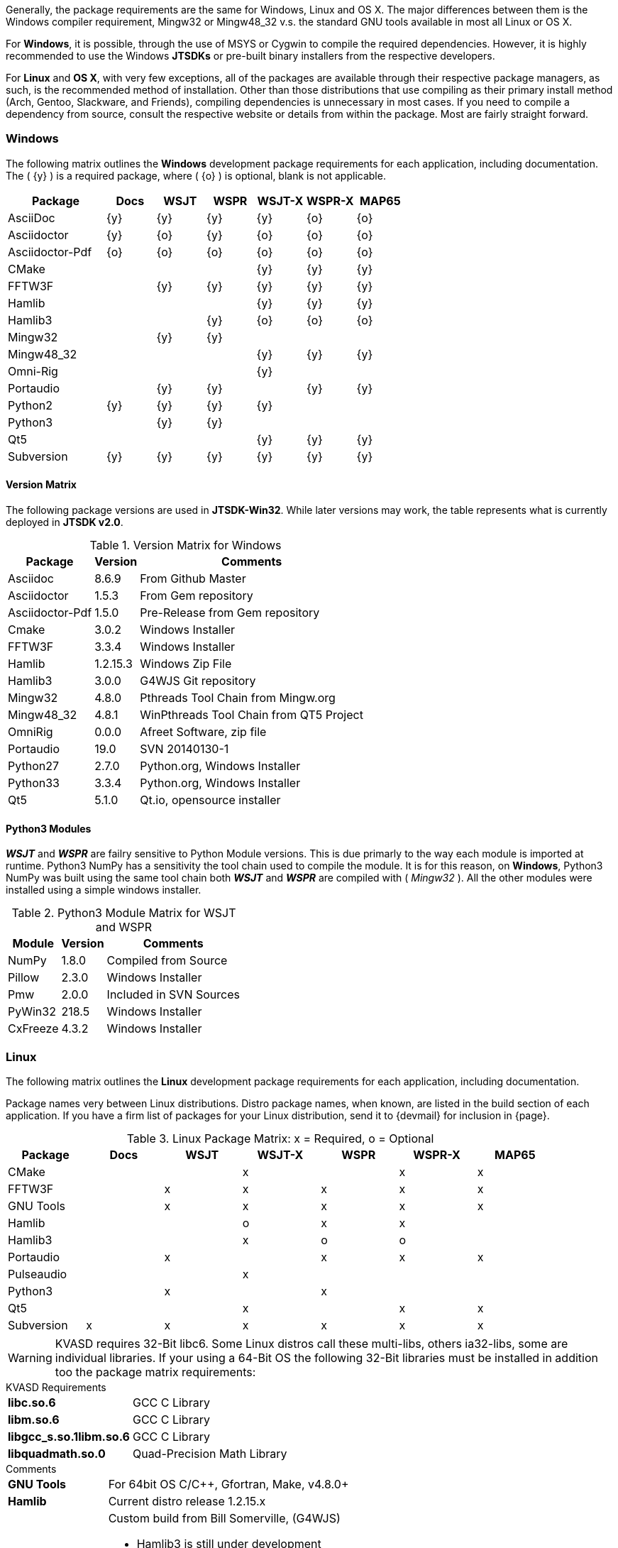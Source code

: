 Generally, the package requirements are the same for Windows, Linux
and OS X. The major differences between them is the Windows compiler
requirement, Mingw32 or Mingw48_32 v.s. the standard GNU tools available
in most all Linux or OS X.

For *Windows*, it is possible, through the use of MSYS or Cygwin to 
compile the required dependencies. However, it is highly recommended
to use the Windows *JTSDKs* or pre-built binary installers from the
respective developers.

For *Linux* and *OS X*, with very few exceptions, all of the packages are
available through their respective package managers, as such, is the recommended
method of installation. Other than those distributions that use compiling
as their primary install method (Arch, Gentoo, Slackware, and Friends), 
compiling dependencies is unnecessary in most cases. If you need to
compile a dependency from source, consult the respective website or
details from within the package. Most are fairly straight forward.

=== Windows

The following matrix outlines the *Windows* development package
requirements for each application, including documentation. The
( {y} ) is a required package, where ( {o} ) is optional, blank is
not applicable.


[[WINDOWSPKG]]
[cols="^2,^1,^1,^1,^1,^1,^1"]
|===
|Package|Docs|WSJT|WSPR|WSJT-X|WSPR-X|MAP65

|AsciiDoc
|{y}
|{y}
|{y}
|{y}
|{o}
|{o}

|Asciidoctor
|{y}
|{o}
|{y}
|{o}
|{o}
|{o}

|Asciidoctor-Pdf
|{o}
|{o}
|{o}
|{o}
|{o}
|{o}

|CMake
|
|
|
|{y}
|{y}
|{y}

|FFTW3F
|
|{y}
|{y}
|{y}
|{y}
|{y}

|Hamlib
|
|
|
|{y}
|{y}
|{y}

|Hamlib3
|
|
|{y}
|{o}
|{o}
|{o}

|Mingw32
|
|{y}
|{y}
|
|
|   

|Mingw48_32
|
|
|
|{y}
|{y}
|{y}

|Omni-Rig
|
|
|
|{y}
|
|

|Portaudio
|
|{y}
|{y}
|
|{y}
|{y}

|Python2
|{y}
|{y}
|{y}
|{y}
|
|

|Python3
|
|{y}
|{y}
|
|
|

|Qt5
|
|
|
|{y}
|{y}
|{y}

|Subversion
|{y}
|{y}
|{y}
|{y}
|{y}
|{y}
|===

==== Version Matrix
The following package versions are used in *JTSDK-Win32*. While later versions
may work, the table represents what is currently deployed in *JTSDK v2.0*.

.Version Matrix for Windows
[cols="1,^1,1", options="header, autowidth"]
|===
|Package|Version|Comments

|Asciidoc
|8.6.9
|From Github Master

|Asciidoctor
|1.5.3
|From Gem repository

|Asciidoctor-Pdf
|1.5.0
|Pre-Release from Gem repository

|Cmake
|3.0.2
|Windows Installer

|FFTW3F
|3.3.4
|Windows Installer

|Hamlib
|1.2.15.3
|Windows Zip File

|Hamlib3
|3.0.0
|G4WJS Git repository

|Mingw32
|4.8.0
|Pthreads Tool Chain from Mingw.org

|Mingw48_32
|4.8.1
|WinPthreads Tool Chain from QT5 Project

|OmniRig
|0.0.0
|Afreet Software, zip file

|Portaudio
|19.0
|SVN 20140130-1

|Python27
|2.7.0
|Python.org, Windows Installer

|Python33
|3.3.4
|Python.org, Windows Installer

|Qt5
|5.1.0
|Qt.io, opensource installer

|===


==== Python3 Modules
**_WSJT_** and **_WSPR_** are failry sensitive to Python Module versions. This
is due primarly to the way each module is imported at runtime. Python3 NumPy has
a sensitivity the tool chain used to compile the module. It is for this reason,
on *Windows*, Python3 NumPy was built using the same tool chain both
**_WSJT_** and **_WSPR_** are compiled with ( _Mingw32_ ). All the other modules
were installed using a simple windows installer.


.Python3 Module Matrix for WSJT and WSPR
[cols="1,^1,1", options="header, autowidth"]
|===
|Module|Version|Comments

|NumPy
|1.8.0
|Compiled from Source

|Pillow
|2.3.0
|Windows Installer

|Pmw
|2.0.0
|Included in SVN Sources

|PyWin32
|218.5
|Windows Installer

|CxFreeze
|4.3.2
|Windows Installer

|===

=== Linux

The following matrix outlines the *Linux* development package
requirements for each application, including documentation.

Package names very between Linux distributions. Distro package names, 
when known, are listed in the build section of each application. If
you have a firm list of packages for your Linux distribution,
send it to {devmail} for inclusion in {page}.

.Linux Package Matrix: x = Required, o = Optional
[[LINUXPKG]]
[width="90%",cols="^2,^2,^2,^2,^2,^2,^2",frame="topbot",options="header"]
|=================================================
|Package    |Docs|WSJT|WSJT-X|WSPR|WSPR-X|MAP65
|CMake      |    |    |x     |    |x     |x
|FFTW3F     |    |x   |x     |x   |x     |x
|GNU Tools  |    |x   |x     |x   |x     |x
|Hamlib     |    |    |o     |x   |x     |
|Hamlib3    |    |    |x     |o   |o     |
|Portaudio  |    |x   |      |x   |x     |x
|Pulseaudio |    |    |x     |    |      |
|Python3    |    |x   |      |x   |      |
|Qt5        |    |    |x     |    |x     |x
|Subversion |x   |x   |x     |x   |x     |x
|=================================================

WARNING: KVASD requires 32-Bit libc6. Some Linux distros
call these multi-libs, others ia32-libs, some are individual libraries.
If your using a 64-Bit OS the following 32-Bit libraries must be
installed in addition too the package matrix requirements:

.KVASD Requirements
[horizontal]
*libc.so.6*:: GCC C Library
*libm.so.6*:: GCC C Library
*libgcc_s.so.1libm.so.6*:: GCC C Library 
*libquadmath.so.0*:: Quad-Precision Math Library

.Comments
[horizontal]
*GNU Tools*:: For 64bit OS C/C++, Gfortran, Make, v4.8.0{plus}
*Hamlib*:: Current distro release 1.2.15.x
*Hamlib3*:: Custom build from Bill Somerville, (G4WJS)
* Hamlib3 is still under development
* Potential release dates have yet to be announced
* Use with WSPR and WSPR-X is experimental only
*Omni-Rig*:: Required to build WSJT-X using CMake
*Pulseaudio*:: QT5 Runtime plug-in requirement
*Python3 Modules*:: WSJT and WSPR also require several Python Modules
* Numpy (Numeric Python) v1.8.0{plus}
* Pillow (Python Imaging) v2.3.0{plus}
* Pmw (Python Megawidgets) v.2.0.0+ required for Python3
